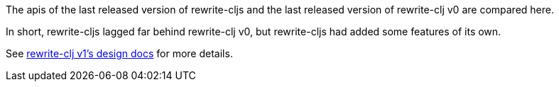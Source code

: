 The apis of the last released version of rewrite-cljs and the last released version of rewrite-clj v0 are compared here.

In short, rewrite-cljs lagged far behind rewrite-clj v0, but rewrite-cljs had added some features of its own.

See link:../../design/01-merging-rewrite-clj-and-rewrite-cljs.adoc[rewrite-clj v1's design docs] for more details.
